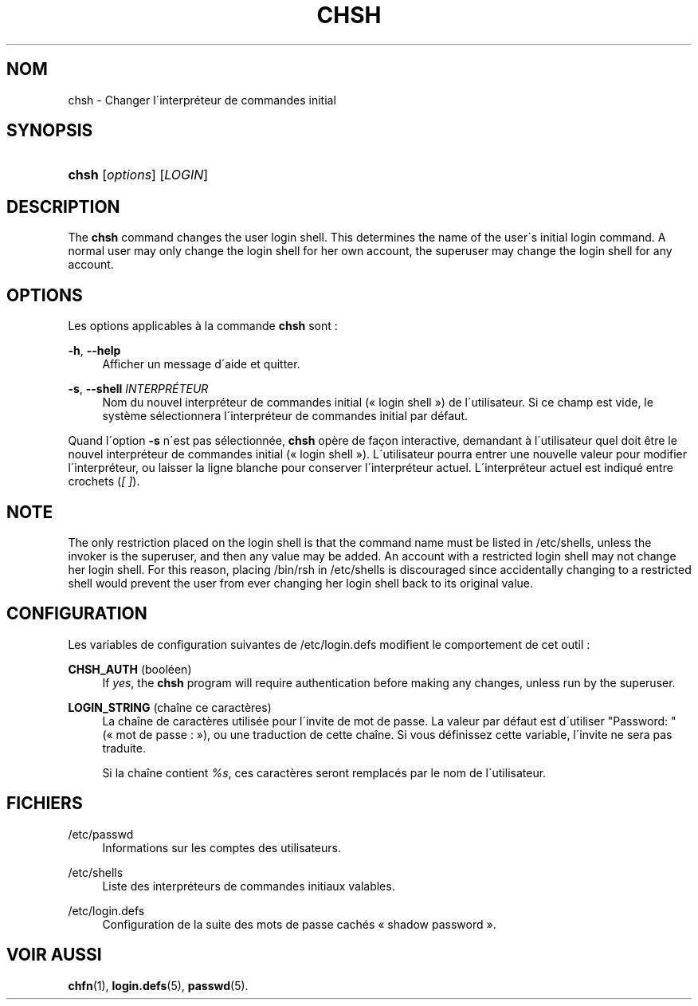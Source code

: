 '\" t
.\"     Title: chsh
.\"    Author: [FIXME: author] [see http://docbook.sf.net/el/author]
.\" Generator: DocBook XSL Stylesheets v1.75.1 <http://docbook.sf.net/>
.\"      Date: 24/07/2009
.\"    Manual: Commandes utilisateur
.\"    Source: Commandes utilisateur
.\"  Language: French
.\"
.TH "CHSH" "1" "24/07/2009" "Commandes utilisateur" "Commandes utilisateur"
.\" -----------------------------------------------------------------
.\" * set default formatting
.\" -----------------------------------------------------------------
.\" disable hyphenation
.nh
.\" disable justification (adjust text to left margin only)
.ad l
.\" -----------------------------------------------------------------
.\" * MAIN CONTENT STARTS HERE *
.\" -----------------------------------------------------------------
.SH "NOM"
chsh \- Changer l\'interpr\('eteur de commandes initial
.SH "SYNOPSIS"
.HP \w'\fBchsh\fR\ 'u
\fBchsh\fR [\fIoptions\fR] [\fILOGIN\fR]
.SH "DESCRIPTION"
.PP
The
\fBchsh\fR
command changes the user login shell\&. This determines the name of the user\'s initial login command\&. A normal user may only change the login shell for her own account, the superuser may change the login shell for any account\&.
.SH "OPTIONS"
.PP
Les options applicables \(`a la commande
\fBchsh\fR
sont\ \&:
.PP
\fB\-h\fR, \fB\-\-help\fR
.RS 4
Afficher un message d\'aide et quitter\&.
.RE
.PP
\fB\-s\fR, \fB\-\-shell\fR \fIINTERPR\('ETEUR\fR
.RS 4
Nom du nouvel interpr\('eteur de commandes initial (\(Fo\ \&login shell\ \&\(Fc) de l\'utilisateur\&. Si ce champ est vide, le syst\(`eme s\('electionnera l\'interpr\('eteur de commandes initial par d\('efaut\&.
.RE
.PP
Quand l\'option
\fB\-s\fR
n\'est pas s\('electionn\('ee,
\fBchsh\fR
op\(`ere de fa\(,con interactive, demandant \(`a l\'utilisateur quel doit \(^etre le nouvel interpr\('eteur de commandes initial (\(Fo\ \&login shell\ \&\(Fc)\&. L\'utilisateur pourra entrer une nouvelle valeur pour modifier l\'interpr\('eteur, ou laisser la ligne blanche pour conserver l\'interpr\('eteur actuel\&. L\'interpr\('eteur actuel est indiqu\('e entre crochets (\fI[\ \&]\fR)\&.
.SH "NOTE"
.PP
The only restriction placed on the login shell is that the command name must be listed in
/etc/shells, unless the invoker is the superuser, and then any value may be added\&. An account with a restricted login shell may not change her login shell\&. For this reason, placing
/bin/rsh
in
/etc/shells
is discouraged since accidentally changing to a restricted shell would prevent the user from ever changing her login shell back to its original value\&.
.SH "CONFIGURATION"
.PP
Les variables de configuration suivantes de
/etc/login\&.defs
modifient le comportement de cet outil\ \&:
.PP
\fBCHSH_AUTH\fR (bool\('een)
.RS 4
If
\fIyes\fR, the
\fBchsh\fR
program will require authentication before making any changes, unless run by the superuser\&.
.RE
.PP
\fBLOGIN_STRING\fR (cha\(^ine ce caract\(`eres)
.RS 4
La cha\(^ine de caract\(`eres utilis\('ee pour l\'invite de mot de passe\&. La valeur par d\('efaut est d\'utiliser "Password: " (\(Fo\ \&mot de passe\ \&:\ \&\(Fc), ou une traduction de cette cha\(^ine\&. Si vous d\('efinissez cette variable, l\'invite ne sera pas traduite\&.
.sp
Si la cha\(^ine contient
\fI%s\fR, ces caract\(`eres seront remplac\('es par le nom de l\'utilisateur\&.
.RE
.SH "FICHIERS"
.PP
/etc/passwd
.RS 4
Informations sur les comptes des utilisateurs\&.
.RE
.PP
/etc/shells
.RS 4
Liste des interpr\('eteurs de commandes initiaux valables\&.
.RE
.PP
/etc/login\&.defs
.RS 4
Configuration de la suite des mots de passe cach\('es \(Fo\ \&shadow password\ \&\(Fc\&.
.RE
.SH "VOIR AUSSI"
.PP
\fBchfn\fR(1),
\fBlogin.defs\fR(5),
\fBpasswd\fR(5)\&.
